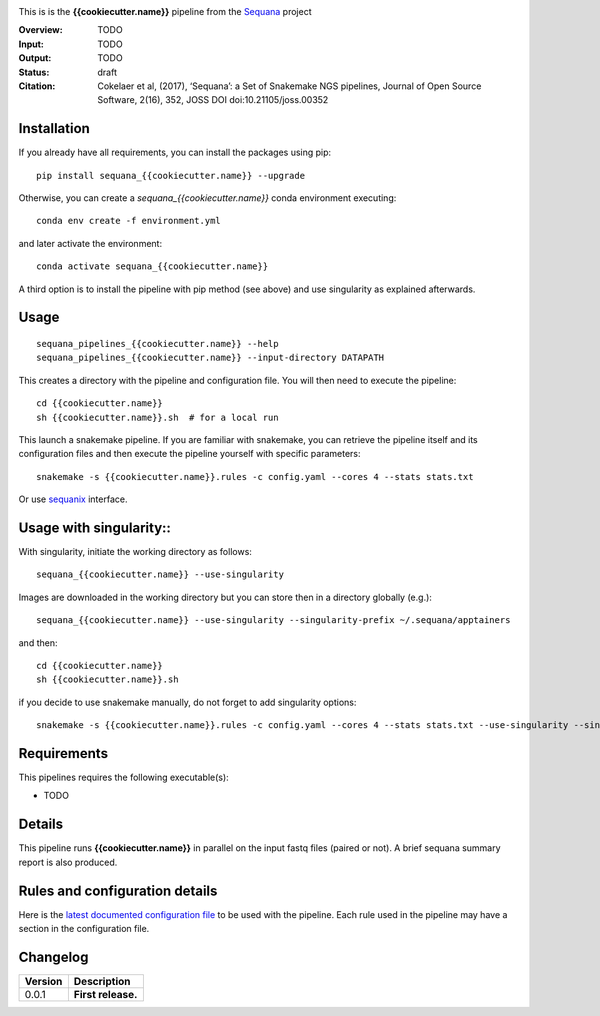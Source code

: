 
.. image:: https://badge.fury.io/py/sequana-{{cookiecutter.name}}.svg
     :target: https://pypi.python.org/pypi/sequana_{{cookiecutter.name}}

.. image:: http://joss.theoj.org/papers/10.21105/joss.00352/status.svg
    :target: http://joss.theoj.org/papers/10.21105/joss.00352
    :alt: JOSS (journal of open source software) DOI

.. image:: https://github.com/sequana/{{cookiecutter.name}}/actions/workflows/main.yml/badge.svg
   :target: https://github.com/sequana/{{cookiecutter.name}}/actions/workflows    




This is is the **{{cookiecutter.name}}** pipeline from the `Sequana <https://sequana.readthedocs.org>`_ project

:Overview: TODO 
:Input: TODO
:Output: TODO
:Status: draft
:Citation: Cokelaer et al, (2017), ‘Sequana’: a Set of Snakemake NGS pipelines, Journal of Open Source Software, 2(16), 352, JOSS DOI doi:10.21105/joss.00352


Installation
~~~~~~~~~~~~

If you already have all requirements, you can install the packages using pip::

    pip install sequana_{{cookiecutter.name}} --upgrade

Otherwise, you can create a *sequana_{{cookiecutter.name}}* conda environment executing::

    conda env create -f environment.yml

and later activate the environment::

  conda activate sequana_{{cookiecutter.name}}

A third option is to install the pipeline with pip method (see above) and use singularity as explained afterwards.


Usage
~~~~~

::

    sequana_pipelines_{{cookiecutter.name}} --help
    sequana_pipelines_{{cookiecutter.name}} --input-directory DATAPATH 

This creates a directory with the pipeline and configuration file. You will then need 
to execute the pipeline::

    cd {{cookiecutter.name}}
    sh {{cookiecutter.name}}.sh  # for a local run

This launch a snakemake pipeline. If you are familiar with snakemake, you can 
retrieve the pipeline itself and its configuration files and then execute the pipeline yourself with specific parameters::

    snakemake -s {{cookiecutter.name}}.rules -c config.yaml --cores 4 --stats stats.txt

Or use `sequanix <https://sequana.readthedocs.io/en/master/sequanix.html>`_ interface.


Usage with singularity::
~~~~~~~~~~~~~~~~~~~~~~~~~

With singularity, initiate the working directory as follows::

    sequana_{{cookiecutter.name}} --use-singularity

Images are downloaded in the working directory but you can store then in a directory globally (e.g.)::

    sequana_{{cookiecutter.name}} --use-singularity --singularity-prefix ~/.sequana/apptainers

and then::

    cd {{cookiecutter.name}}
    sh {{cookiecutter.name}}.sh

if you decide to use snakemake manually, do not forget to add singularity options::

    snakemake -s {{cookiecutter.name}}.rules -c config.yaml --cores 4 --stats stats.txt --use-singularity --singularity-prefix ~/.sequana/apptainers --singularity-args "-B /home:/home"

    
Requirements
~~~~~~~~~~~~

This pipelines requires the following executable(s):

- TODO

.. image:: https://raw.githubusercontent.com/sequana/sequana_{{cookiecutter.name}}/master/sequana_pipelines/{{cookiecutter.name}}/dag.png


Details
~~~~~~~~~

This pipeline runs **{{cookiecutter.name}}** in parallel on the input fastq files (paired or not). 
A brief sequana summary report is also produced.


Rules and configuration details
~~~~~~~~~~~~~~~~~~~~~~~~~~~~~~~

Here is the `latest documented configuration file <https://raw.githubusercontent.com/sequana/sequana_{{cookiecutter.name}}/master/sequana_pipelines/{{cookiecutter.name}}/config.yaml>`_
to be used with the pipeline. Each rule used in the pipeline may have a section in the configuration file. 

Changelog
~~~~~~~~~

========= ====================================================================
Version   Description
========= ====================================================================
0.0.1     **First release.**
========= ====================================================================


